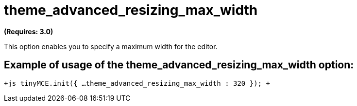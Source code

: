 :rootDir: ./../../
:partialsDir: {rootDir}partials/
= theme_advanced_resizing_max_width

*(Requires: 3.0)*

This option enables you to specify a maximum width for the editor.

[[example-of-usage-of-the-theme_advanced_resizing_max_width-option]]
== Example of usage of the theme_advanced_resizing_max_width option: 
anchor:exampleofusageofthetheme_advanced_resizing_max_widthoption[historical anchor]

`+js
tinyMCE.init({
  ...
  theme_advanced_resizing_max_width : 320
});
+`

